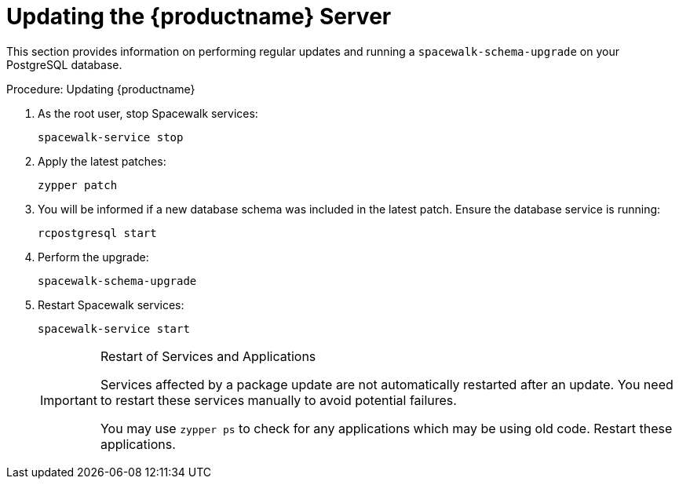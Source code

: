 [[update.suse.manager]]
= Updating the {productname} Server



This section provides information on performing regular updates and running a [command]``spacewalk-schema-upgrade`` on your PostgreSQL database.

.Procedure: Updating {productname}
. As the root user, stop Spacewalk services:
+

----
spacewalk-service stop
----
. Apply the latest patches:
+

----
zypper patch
----
. You will be informed if a new database schema was included in the latest patch. Ensure the database service is running:
+

----
rcpostgresql start
----
. Perform the upgrade:
+

----
spacewalk-schema-upgrade
----

. Restart Spacewalk services:
+

----
spacewalk-service start
----
+

[IMPORTANT]
.Restart of Services and Applications
====
Services affected by a package update are not automatically restarted after an update.
You need to restart these services manually to avoid potential failures.

You may use [command]``zypper ps`` to check for any applications which may be using old code.
Restart these applications.
====


